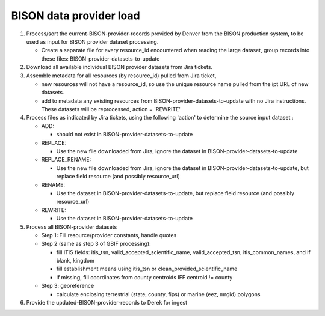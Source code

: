 
.. highlight:: rest

BISON data provider load 
=========================
.. contents::  


#. Process/sort the current-BISON-provider-records provided by Denver from the BISON 
   production system, to be used as input for BISON provider dataset processing.
   
   * Create a separate file for every resource_id encountered when reading the 
     large dataset, group records into these files:  BISON-provider-datasets-to-update
   
#. Download all available individual BISON provider datasets from Jira tickets.

#. Assemble metadata for all resources (by resource_id) pulled from Jira ticket,

   * new resources will not have a resource_id, so use the unique resource name 
     pulled from the ipt URL of new datasets.
   * add to metadata any existing resources from BISON-provider-datasets-to-update 
     with no Jira instructions.  These datasets will be reprocessed, 
     action = 'REWRITE'

#. Process files as indicated by Jira tickets, using the following 'action' to 
   determine the source input dataset :

   * ADD:
   
     * should not exist in BISON-provider-datasets-to-update
     
   * REPLACE:
   
     * Use the new file downloaded from Jira, ignore the dataset in BISON-provider-datasets-to-update
     
   * REPLACE_RENAME:
   
     * Use the new file downloaded from Jira, ignore the dataset in BISON-provider-datasets-to-update, 
       but replace field resource (and possibly resource_url)

   * RENAME:
   
     * Use the dataset in BISON-provider-datasets-to-update, but replace field
       resource (and possibly resource_url)

   * REWRITE:
   
     * Use the dataset in BISON-provider-datasets-to-update
       

#. Process all BISON-provider datasets

   * Step 1: Fill resource/provider constants, handle quotes
   * Step 2 (same as step 3 of GBIF processing):

     * fill ITIS fields: itis_tsn, valid_accepted_scientific_name, valid_accepted_tsn, itis_common_names, and if blank, kingdom
     * fill establishment means using itis_tsn or clean_provided_scientific_name
     * if missing, fill coordinates from county centroids IFF centroid != county

   * Step 3: georeference
         
     * calculate enclosing terrestrial (state, county, fips) or marine (eez, mrgid) polygons

#. Provide the updated-BISON-provider-records to Derek for ingest

